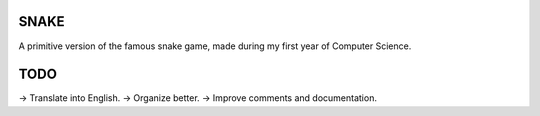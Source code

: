 SNAKE
=====
A primitive version of the famous snake game, made during my first year of Computer Science.

TODO
==== 

-> Translate into English.
-> Organize better.
-> Improve comments and documentation.
